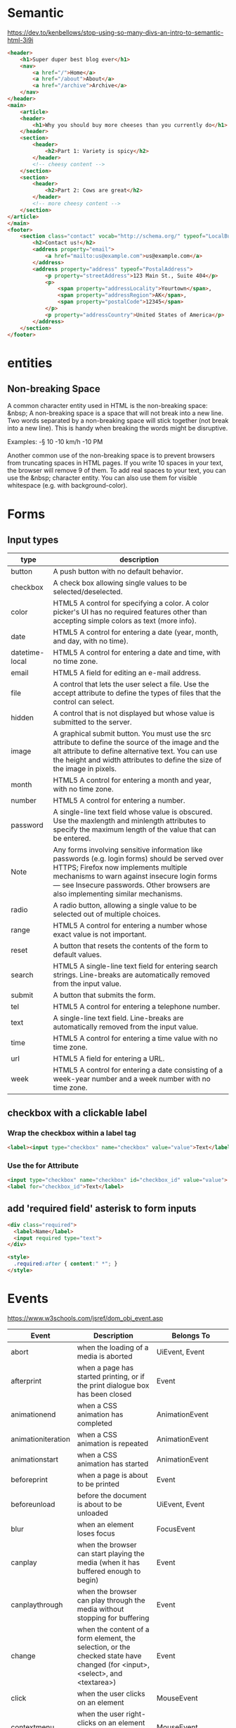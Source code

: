 * Semantic
https://dev.to/kenbellows/stop-using-so-many-divs-an-intro-to-semantic-html-3i9i

#+BEGIN_SRC html
<header>
    <h1>Super duper best blog ever</h1>
    <nav>
        <a href="/">Home</a>
        <a href="/about">About</a>
        <a href="/archive">Archive</a>
    </nav>
</header>
<main>
    <article>
    <header>
        <h1>Why you should buy more cheeses than you currently do</h1>
    </header>
    <section>
        <header>
            <h2>Part 1: Variety is spicy</h2>
        </header>
        <!-- cheesy content -->
    </section>
    <section>
        <header>
            <h2>Part 2: Cows are great</h2>
        </header>
        <!-- more cheesy content -->
    </section>
</article>
</main>
<footer>
    <section class="contact" vocab="http://schema.org/" typeof="LocalBusiness">
        <h2>Contact us!</h2>
        <address property="email">
            <a href="mailto:us@example.com">us@example.com</a>
        </address>
        <address property="address" typeof="PostalAddress">
            <p property="streetAddress">123 Main St., Suite 404</p>
            <p>
                <span property="addressLocality">Yourtown</span>,
                <span property="addressRegion">AK</span>,
                <span property="postalCode">12345</span>
            </p>
            <p property="addressCountry">United States of America</p>
        </address>
    </section>
</footer>
#+END_SRC

* entities
** Non-breaking Space
A common character entity used in HTML is the non-breaking space:
&nbsp; A non-breaking space is a space that will not break into a new
line. Two words separated by a non-breaking space will stick together
(not break into a new line). This is handy when breaking the words
might be disruptive.

Examples:
-§ 10
-10 km/h
-10 PM

Another common use of the non-breaking space is to prevent browsers
from truncating spaces in HTML pages. If you write 10 spaces in your
text, the browser will remove 9 of them. To add real spaces to your
text, you can use the &nbsp; character entity. You can also use them
for visible whitespace (e.g. with background-color).

* Forms
** Input types
|----------------+-----------------------------------------------------------------------------------------------------------------------------------------------------------------------------------------------------------------------------------------------------------------------------|
| type           | description                                                                                                                                                                                                                                                                 |
|----------------+-----------------------------------------------------------------------------------------------------------------------------------------------------------------------------------------------------------------------------------------------------------------------------|
| button         | A push button with no default behavior.                                                                                                                                                                                                                                     |
| checkbox       | A check box allowing single values to be selected/deselected.                                                                                                                                                                                                               |
| color          | HTML5 A control for specifying a color. A color picker's UI has no required features other than accepting simple colors as text (more info).                                                                                                                                |
| date           | HTML5 A control for entering a date (year, month, and day, with no time).                                                                                                                                                                                                   |
| datetime-local | HTML5 A control for entering a date and time, with no time zone.                                                                                                                                                                                                            |
| email          | HTML5 A field for editing an e-mail address.                                                                                                                                                                                                                                |
| file           | A control that lets the user select a file. Use the accept attribute to define the types of files that the control can select.                                                                                                                                              |
| hidden         | A control that is not displayed but whose value is submitted to the server.                                                                                                                                                                                                 |
| image          | A graphical submit button. You must use the src attribute to define the source of the image and the alt attribute to define alternative text. You can use the height and width attributes to define the size of the image in pixels.                                        |
| month          | HTML5 A control for entering a month and year, with no time zone.                                                                                                                                                                                                           |
| number         | HTML5 A control for entering a number.                                                                                                                                                                                                                                      |
| password       | A single-line text field whose value is obscured. Use the maxlength and minlength attributes to specify the maximum length of the value that can be entered.                                                                                                                |
| Note           | Any forms involving sensitive information like passwords (e.g. login forms) should be served over HTTPS; Firefox now implements multiple mechanisms to warn against insecure login forms — see Insecure passwords. Other browsers are also implementing similar mechanisms. |
| radio          | A radio button, allowing a single value to be selected out of multiple choices.                                                                                                                                                                                             |
| range          | HTML5 A control for entering a number whose exact value is not important.                                                                                                                                                                                                   |
| reset          | A button that resets the contents of the form to default values.                                                                                                                                                                                                            |
| search         | HTML5 A single-line text field for entering search strings. Line-breaks are automatically removed from the input value.                                                                                                                                                     |
| submit         | A button that submits the form.                                                                                                                                                                                                                                             |
| tel            | HTML5 A control for entering a telephone number.                                                                                                                                                                                                                            |
| text           | A single-line text field. Line-breaks are automatically removed from the input value.                                                                                                                                                                                       |
| time           | HTML5 A control for entering a time value with no time zone.                                                                                                                                                                                                                |
| url            | HTML5 A field for entering a URL.                                                                                                                                                                                                                                           |
| week           | HTML5 A control for entering a date consisting of a week-year number and a week number with no time zone.                                                                                                                                                                   |
|----------------+-----------------------------------------------------------------------------------------------------------------------------------------------------------------------------------------------------------------------------------------------------------------------------|

** checkbox with a clickable label

*** Wrap the checkbox within a label tag
#+BEGIN_SRC html
<label><input type="checkbox" name="checkbox" value="value">Text</label>
#+END_SRC

*** Use the for Attribute
#+BEGIN_SRC html
<input type="checkbox" name="checkbox" id="checkbox_id" value="value">
<label for="checkbox_id">Text</label>
#+END_SRC

** add 'required field' asterisk to form inputs
#+BEGIN_SRC html
<div class="required">
  <label>Name</label>
  <input required type="text">
</div>

<style>
  .required:after { content:" *"; }
</style>
#+END_SRC

* Events
https://www.w3schools.com/jsref/dom_obj_event.asp

|--------------------+------------------------------------------------------------------------------------------------------------------------------+-------------------------------|
| Event              | Description                                                                                                                  | Belongs To                    |
|--------------------+------------------------------------------------------------------------------------------------------------------------------+-------------------------------|
| abort              | when the loading of a media is aborted                                                                                       | UiEvent, Event                |
| afterprint         | when a page has started printing, or if the print dialogue box has been closed                                               | Event                         |
| animationend       | when a CSS animation has completed                                                                                           | AnimationEvent                |
| animationiteration | when a CSS animation is repeated                                                                                             | AnimationEvent                |
| animationstart     | when a CSS animation has started                                                                                             | AnimationEvent                |
| beforeprint        | when a page is about to be printed                                                                                           | Event                         |
| beforeunload       | before the document is about to be unloaded                                                                                  | UiEvent, Event                |
| blur               | when an element loses focus                                                                                                  | FocusEvent                    |
| canplay            | when the browser can start playing the media (when it has buffered enough to begin)                                          | Event                         |
| canplaythrough     | when the browser can play through the media without stopping for buffering                                                   | Event                         |
| change             | when the content of a form element, the selection, or the checked state have changed (for <input>, <select>, and <textarea>) | Event                         |
| click              | when the user clicks on an element                                                                                           | MouseEvent                    |
| contextmenu        | when the user right-clicks on an element to open a context menu                                                              | MouseEvent                    |
| copy               | when the user copies the content of an element                                                                               | ClipboardEvent                |
| cut                | when the user cuts the content of an element                                                                                 | ClipboardEvent                |
| dblclick           | when the user double-clicks on an element                                                                                    | MouseEvent                    |
| drag               | when an element is being dragged                                                                                             | DragEvent                     |
| dragend            | when the user has finished dragging an element                                                                               | DragEvent                     |
| dragenter          | when the dragged element enters the drop target                                                                              | DragEvent                     |
| dragleave          | when the dragged element leaves the drop target                                                                              | DragEvent                     |
| dragover           | when the dragged element is over the drop target                                                                             | DragEvent                     |
| dragstart          | when the user starts to drag an element                                                                                      | DragEvent                     |
| drop               | when the dragged element is dropped on the drop target                                                                       | DragEvent                     |
| durationchange     | when the duration of the media is changed                                                                                    | Event                         |
| ended              | when the media has reach the end (useful for messages like "thanks for listening")                                           | Event                         |
| error              | when an error occurs while loading an external file                                                                          | ProgressEvent, UiEvent, Event |
| focus              | when an element gets focus                                                                                                   | FocusEvent                    |
| focusin            | when an element is about to get focus                                                                                        | FocusEvent                    |
| focusout           | when an element is about to lose focus                                                                                       | FocusEvent                    |
| fullscreenchange   | when an element is displayed in fullscreen mode                                                                              | Event                         |
| fullscreenerror    | when an element can not be displayed in fullscreen mode                                                                      | Event                         |
| hashchange         | when there has been changes to the anchor part of a URL                                                                      | HashChangeEvent               |
| input              | when an element gets user input                                                                                              | InputEvent, Event             |
| invalid            | when an element is invalid                                                                                                   | Event                         |
| keydown            | when the user is pressing a key                                                                                              | KeyboardEvent                 |
| keypress           | when the user presses a key                                                                                                  | KeyboardEvent                 |
| keyup              | when the user releases a key                                                                                                 | KeyboardEvent                 |
| load               | when an object has loaded                                                                                                    | UiEvent, Event                |
| loadeddata         | when media data is loaded                                                                                                    | Event                         |
| loadedmetadata     | when meta data (like dimensions and duration) are loaded                                                                     | Event                         |
| loadstart          | when the browser starts looking for the specified media                                                                      | ProgressEvent                 |
| message            | when a message is received through the event source                                                                          | Event                         |
| mousedown          | when the user presses a mouse button over an element                                                                         | MouseEvent                    |
| mouseenter         | when the pointer is moved onto an element                                                                                    | MouseEvent                    |
| mouseleave         | when the pointer is moved out of an element                                                                                  | MouseEvent                    |
| mousemove          | when the pointer is moving while it is over an element                                                                       | MouseEvent                    |
| mouseover          | when the pointer is moved onto an element, or onto one of its children                                                       | MouseEvent                    |
| mouseout           | when a user moves the mouse pointer out of an element, or out of one of its children                                         | MouseEvent                    |
| mouseup            | when a user releases a mouse button over an element                                                                          | MouseEvent                    |
| mousewheel         | Deprecated. Use the wheel event instead                                                                                      | WheelEvent                    |
| offline            | when the browser starts to work offline                                                                                      | Event                         |
| online             | when the browser starts to work online                                                                                       | Event                         |
| open               | when a connection with the event source is opened                                                                            | Event                         |
| pagehide           | when the user navigates away from a webpage                                                                                  | PageTransitionEvent           |
| pageshow           | when the user navigates to a webpage                                                                                         | PageTransitionEvent           |
| paste              | when the user pastes some content in an element                                                                              | ClipboardEvent                |
| pause              | when the media is paused either by the user or programmatically                                                              | Event                         |
| play               | when the media has been started or is no longer paused                                                                       | Event                         |
| playing            | when the media is playing after having been paused or stopped for buffering                                                  | Event                         |
| popstate           | when the window's history changes                                                                                            | PopStateEvent                 |
| progress           | when the browser is in the process of getting the media data (downloading the media)                                         | Event                         |
| ratechange         | when the playing speed of the media is changed                                                                               | Event                         |
| resize             | when the document view is resized                                                                                            | UiEvent, Event                |
| reset              | when a form is reset                                                                                                         | Event                         |
| scroll             | when an element's scrollbar is being scrolled                                                                                | UiEvent, Event                |
| search             | when the user writes something in a search field (for <input="search">)                                                      | Event                         |
| seeked             | when the user is finished moving/skipping to a new position in the media                                                     | Event                         |
| seeking            | when the user starts moving/skipping to a new position in the media                                                          | Event                         |
| select             | after the user selects some text (for <input> and <textarea>)                                                                | UiEvent, Event                |
| show               | when a <menu> element is shown as a context menu                                                                             | Event                         |
| stalled            | when the browser is trying to get media data, but data is not available                                                      | Event                         |
| storage            | when a Web Storage area is updated                                                                                           | StorageEvent                  |
| submit             | when a form is submitted                                                                                                     | Event                         |
| suspend            | when the browser is intentionally not getting media data                                                                     | Event                         |
| timeupdate         | when the playing position has changed (like when the user fast forwards to a different point in the media)                   | Event                         |
| toggle             | when the user opens or closes the <details> element                                                                          | Event                         |
| touchcancel        | when the touch is interrupted                                                                                                | TouchEvent                    |
| touchend           | when a finger is removed from a touch screen                                                                                 | TouchEvent                    |
| touchmove          | when a finger is dragged across the screen                                                                                   | TouchEvent                    |
| touchstart         | when a finger is placed on a touch screen                                                                                    | TouchEvent                    |
| transitionend      | when a CSS transition has completed                                                                                          | TransitionEvent               |
| unload             | once a page has unloaded (for <body>)                                                                                        | UiEvent, Event                |
| volumechange       | when the volume of the media has changed (includes setting the volume to "mute")                                             | Event                         |
| waiting            | when the media has paused but is expected to resume (like when the media pauses to buffer more data)                         | Event                         |
| wheel              | when the mouse wheel rolls up or down over an element                                                                        | WheelEvent                    |
|--------------------+------------------------------------------------------------------------------------------------------------------------------+-------------------------------|
